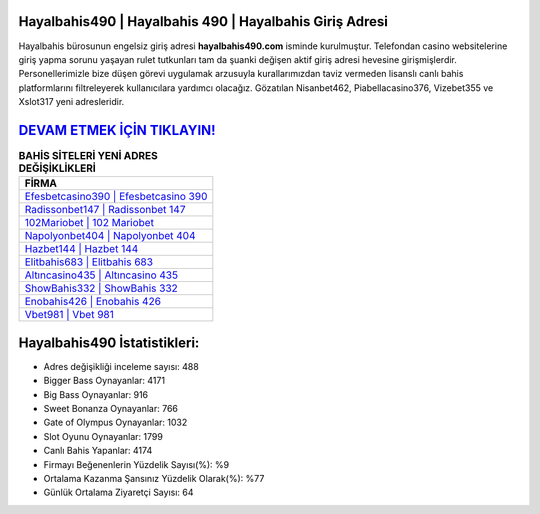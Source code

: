 ﻿Hayalbahis490 | Hayalbahis 490 | Hayalbahis Giriş Adresi
===================================

.. image:: images/hayalbahis-giris.jpg
   :width: 600
   
Hayalbahis bürosunun engelsiz giriş adresi **hayalbahis490.com** isminde kurulmuştur. Telefondan casino websitelerine giriş yapma sorunu yaşayan rulet tutkunları tam da şuanki değişen aktif giriş adresi hevesine girişmişlerdir. Personellerimizle bize düşen görevi uygulamak arzusuyla kurallarımızdan taviz vermeden lisanslı canlı bahis platformlarını filtreleyerek kullanıcılara yardımcı olacağız. Gözatılan Nisanbet462, Piabellacasino376, Vizebet355 ve Xslot317 yeni adresleridir.

`DEVAM ETMEK İÇİN TIKLAYIN! <https://cutt.ly/QwVVg2Vk>`_
==============

.. list-table:: **BAHİS SİTELERİ YENİ ADRES DEĞİŞİKLİKLERİ**
   :widths: 100
   :header-rows: 1

   * - FİRMA
   * - `Efesbetcasino390 | Efesbetcasino 390 <efesbetcasino390-efesbetcasino-390-efesbetcasino-giris-adresi.html>`_
   * - `Radissonbet147 | Radissonbet 147 <radissonbet147-radissonbet-147-radissonbet-giris-adresi.html>`_
   * - `102Mariobet | 102 Mariobet <102mariobet-102-mariobet-mariobet-giris-adresi.html>`_	 
   * - `Napolyonbet404 | Napolyonbet 404 <napolyonbet404-napolyonbet-404-napolyonbet-giris-adresi.html>`_	 
   * - `Hazbet144 | Hazbet 144 <hazbet144-hazbet-144-hazbet-giris-adresi.html>`_ 
   * - `Elitbahis683 | Elitbahis 683 <elitbahis683-elitbahis-683-elitbahis-giris-adresi.html>`_
   * - `Altıncasino435 | Altıncasino 435 <altincasino435-altincasino-435-altincasino-giris-adresi.html>`_	 
   * - `ShowBahis332 | ShowBahis 332 <showbahis332-showbahis-332-showbahis-giris-adresi.html>`_
   * - `Enobahis426 | Enobahis 426 <enobahis426-enobahis-426-enobahis-giris-adresi.html>`_
   * - `Vbet981 | Vbet 981 <vbet981-vbet-981-vbet-giris-adresi.html>`_
	 
Hayalbahis490 İstatistikleri:
===================================	 
* Adres değişikliği inceleme sayısı: 488
* Bigger Bass Oynayanlar: 4171
* Big Bass Oynayanlar: 916
* Sweet Bonanza Oynayanlar: 766
* Gate of Olympus Oynayanlar: 1032
* Slot Oyunu Oynayanlar: 1799
* Canlı Bahis Yapanlar: 4174
* Firmayı Beğenenlerin Yüzdelik Sayısı(%): %9
* Ortalama Kazanma Şansınız Yüzdelik Olarak(%): %77
* Günlük Ortalama Ziyaretçi Sayısı: 64
